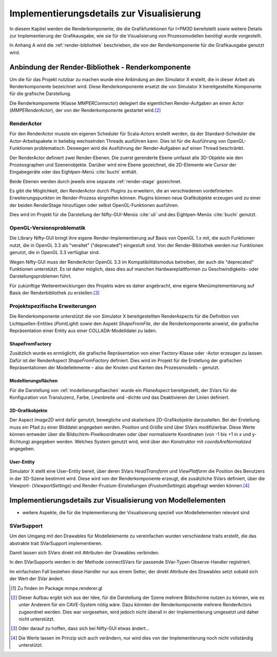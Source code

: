 ******************************************
Implementierungsdetails zur Visualisierung
******************************************

In diesem Kapitel werden die Renderkomponente, die die Grafikfunktionen für I>PM3D bereitstellt sowie weitere Details zur Implementierung der Grafikausgabe, wie sie für die Visualisierung von Prozessmodellen benötigt wurde vorgestellt. 

In Anhang A wird die :ref:`render-bibliothek` beschrieben, die von der Renderkomponente für die Grafikausgabe genutzt wird.

Anbindung der Render-Bibliothek - Renderkomponente
==================================================

.. _renderkomponente:

Um die für das Projekt nutzbar zu machen wurde eine Anbindung an den Simulator X erstellt, die in dieser Arbeit als Renderkomponente bezeichnet wird. 
Diese Renderkomponente ersetzt die von Simulator X bereitgestellte Komponente für die grafische Darstellung.

Die Renderkomponente (Klasse *MMPERConnector*) delegiert die eigentlichen Render-Aufgaben an einen Actor (*MMPERenderActor*), der von der Renderkomponente gestartet wird.\ [#f1]_

RenderActor
-----------

Für den RenderActor musste ein eigenen Scheduler für Scala-Actors erstellt werden, da der Standard-Scheduler die Actor-Arbeitspakete in beliebig wechselnden Threads ausführen kann. 
Dies ist für die Ausführung von OpenGL-Funktionen problematisch. Deswegen wird die Ausführung der Render-Aufgaben auf einen Thread beschränkt. 

Der RenderActor definiert zwei Render-Ebenen. Die zuerst gerenderte Ebene umfasst alle 3D-Objekte wie den Prozessgraphen und Szenenobjekte. 
Darüber wird eine Ebene gezeichnet, die 2D-Elemente wie Cursor der Eingabegeräte oder das Eightpen-Menü :cite:`buchi` enthält.

Beide Ebenen werden durch jeweils eine separate :ref:`render-stage` gezeichnet.

Es gibt die Möglichkeit, den RenderActor durch Plugins zu erweitern, die an verschiedenen vordefinierten Erweiterungspunkten im Render-Prozess eingreifen können. 
Plugins können neue Grafikobjekte erzeugen und zu einer der beiden RenderStage hinzufügen oder selbst OpenGL-Funktionen ausführen.

Dies wird im Projekt für die Darstellung der Nifty-GUI-Menüs :cite:`uli` und des Eightpen-Menüs :cite:`buchi` genutzt.

OpenGL-Versionsproblematik
--------------------------

Die Library Nifty-GUI bringt ihre eigene Render-Implementierung auf Basis von OpenGL 1.x mit, die auch Funktionen nutzt, die in OpenGL 3.3 als "veraltet" ("deprecated") eingestuft sind.
Von der Render-Bibliothek werden nur Funktionen genutzt, die in OpenGL 3.3 verfügbar sind.

Wegen Nifty-GUI muss der RenderActor OpenGL 3.3 im Kompatibilitätsmodus betreiben, der auch die "deprecated" Funktionen unterstützt. 
Es ist daher möglich, dass dies auf manchen Hardwareplattformen zu Geschwindigkeits- oder Darstellungsproblemen führt.

Für zukünftige Weiterentwicklungen des Projekts wäre es daher angebracht, eine eigene Menüimplementierung auf Basis der Renderbibliothek zu erstellen.\ [#f2]_

Projektspezifische Erweiterungen
--------------------------------

Die Renderkomponente unterstützt die von Simulator X bereitgestellten RenderAspects für die Definition von Lichtquellen-Entities (*PointLight*) sowie den Aspekt *ShapeFromFile*, der die Renderkomponente anweist, die grafische Repräsentation einer Entity aus einer COLLADA-Modelldatei zu laden.

ShapeFromFactory
^^^^^^^^^^^^^^^^

Zusätzlich wurde es ermöglicht, die grafische Repräsentation von einer Factory-Klasse oder -Actor erzeugen zu lassen.
Dafür ist der RenderAspect *ShapeFromFactory* definiert.
Dies wird im Projekt für die Erstellung der grafischen Repräsentationen der Modellelemente – also der Knoten und Kanten des Prozessmodells – genutzt.

Modellierungsflächen
^^^^^^^^^^^^^^^^^^^^

Für die Darstellung von :ref:`modellierungsflaechen` wurde ein *PlaneAspect* bereitgestellt, der SVars für die Konfiguration von Transluzenz, Farbe, Linenbreite und -dichte und das Deaktivieren der Linien definiert.

2D-Grafikobjekte
^^^^^^^^^^^^^^^^

Der Aspect *Image2D* wird dafür genutzt, bewegliche und skalierbare 2D-Grafikobjekte darzustellen. 
Bei der Erstellung muss ein Pfad zu einer Bilddatei angegeben werden. Position und Größe sind über SVars modifizierbar. 
Diese Werte können entweder über die Bildschirm-Pixelkoordinaten oder über normalisierte Koordinaten (von -1 bis +1 in x und y-Richtung) angegeben werden. 
Welches System genutzt wird, wird über den Konstruktor mit *coordsAreNormalized* angegeben.

User-Entity
^^^^^^^^^^^

Simulator X stellt eine User-Entity bereit, über deren SVars *HeadTransform* und *ViewPlatform* die Position des Benutzers in der 3D-Szene bestimmt wird.
Diese wird von der Renderkomponente erzeugt, die zusätzliche SVars definiert, über die Viewport- (*ViewportSettings*) und Render-Frustum-Einstellungen (*FrustumSettings*) abgefragt werden können.\ [#f3]_


Implementierungsdetails zur Visualisierung von Modellelementen
==============================================================

* weitere Aspekte, die für die Implementierung der Visualisierung speziell von Modellelementen relevant sind

SVarSupport
-----------

.. nach Modellanbindung verschieben

Um den Umgang mit den Drawables für Modellelemente zu vereinfachen wurden verschiedene traits erstellt, die das abstrakte trait SVarSupport implementieren. 

Damit lassen sich SVars direkt mit Attributen der Drawables verbinden.

In den SVarSupports werden in der Methode connectSVars für passende SVar-Typen Observe-Handler registriert. 

Im einfachsten Fall bestehen diese Handler nur aus einem Setter, der direkt Attribute des Drawables setzt sobald sich der Wert der SVar ändert.



.. [#I] Zu finden im Package mmpe.renderer.gl

.. [#f1] Dieser Aufbau ergibt sich aus der Idee, für die Darstellung der Szene mehrere Bildschirme nutzen zu können, wie es unter Anderem für ein CAVE-System nötig wäre. Dazu könnten der Renderkomponente mehrere RenderActors zugeordnet werden. Dies war vorgesehen, wird jedoch nicht überall in der Implementierung umgesetzt und daher nicht unterstützt.

.. [#f2] Oder darauf zu hoffen, dass sich bei Nifty-GUI etwas ändert...

.. [#f3] Die Werte lassen im Prinzip sich auch verändern, nur wird dies von der Implementierung noch nicht vollständig unterstützt.
